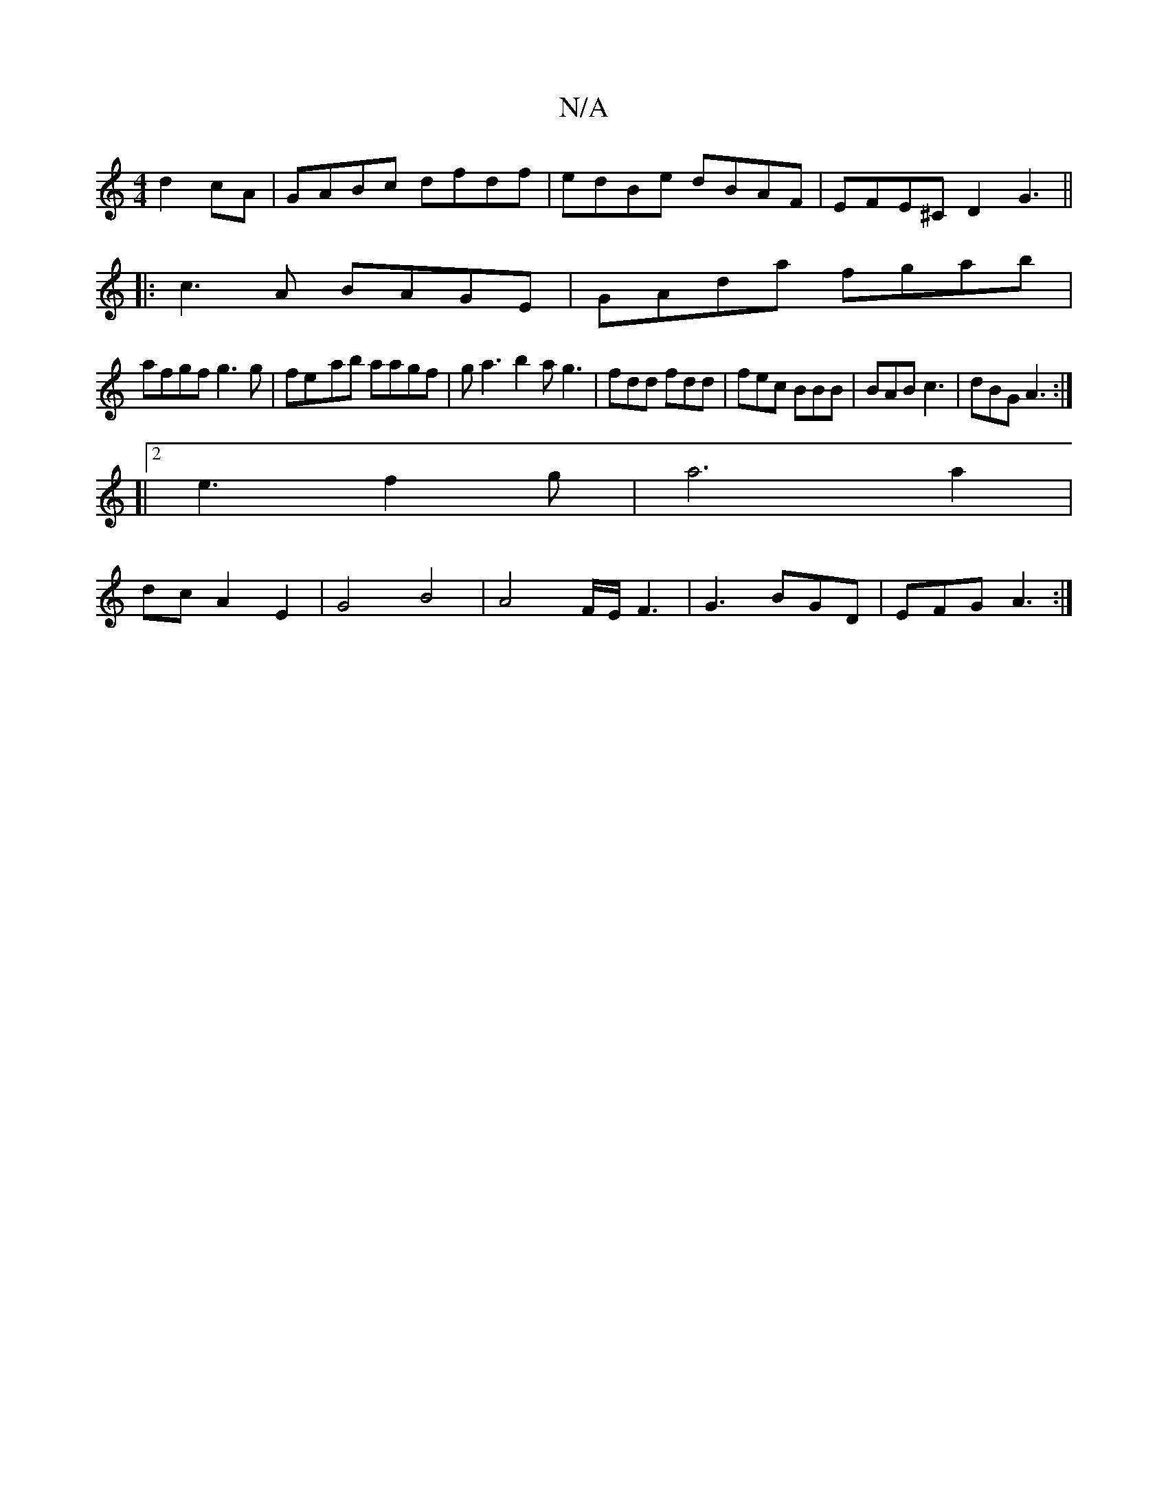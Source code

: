 X:1
T:N/A
M:4/4
R:N/A
K:Cmajor
d2cA| GABc dfdf|edBe dBAF|EFE^C D2G3||
|:c3A BAGE|GAda fgab|
afgf g3g|fe-ab aagf|ga3 b2a g3|fdd fdd|fec BBB|BAB c3|dBG A3:|
[|2 e3 f2g|a6a2|
dcA2E2| G4B4|A4- F/E/F3|G3 BGD|EFG A3:|

g2ag Bggg|B3a d3e|